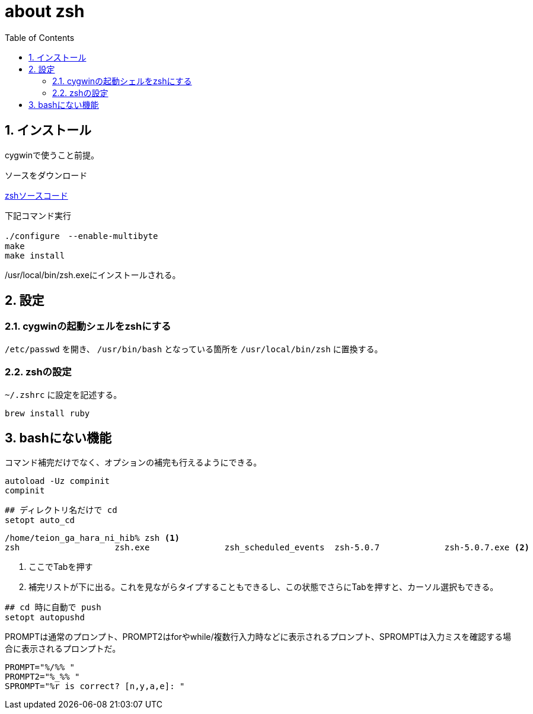
about zsh
=========
:Author Initials:
:toc:
:icons:
:numbered:
:website: http://asciidoc.org/

== インストール

cygwinで使うこと前提。

ソースをダウンロード

http://sourceforge.net/projects/zsh/files/zsh/5.0.7/zsh-5.0.7.tar.gz/download[zshソースコード]

下記コマンド実行

----
./configure　--enable-multibyte
make
make install
----

/usr/local/bin/zsh.exeにインストールされる。

== 設定

=== cygwinの起動シェルをzshにする

+/etc/passwd+ を開き、 +/usr/bin/bash+ となっている箇所を +/usr/local/bin/zsh+ に置換する。

=== zshの設定
+~/.zshrc+ に設定を記述する。

----
brew install ruby
----

== bashにない機能

コマンド補完だけでなく、オプションの補完も行えるようにできる。

----
autoload -Uz compinit
compinit
----

----
## ディレクトリ名だけで cd
setopt auto_cd
----

----
/home/teion_ga_hara_ni_hib% zsh <1>
zsh                   zsh.exe               zsh_scheduled_events  zsh-5.0.7             zsh-5.0.7.exe <2>
----
<1> ここでTabを押す
<2> 補完リストが下に出る。これを見ながらタイプすることもできるし、この状態でさらにTabを押すと、カーソル選択もできる。

----
## cd 時に自動で push
setopt autopushd
----

PROMPTは通常のプロンプト、PROMPT2はforやwhile/複数行入力時などに表示されるプロンプト、SPROMPTは入力ミスを確認する場合に表示されるプロンプトだ。 

----
PROMPT="%/%% "
PROMPT2="%_%% "
SPROMPT="%r is correct? [n,y,a,e]: "
----


////
== Level1-3

Level1-3

image::./images/scilab_plot_exsample_original.png[image]


== CheatSheet

http://powerman.name/doc/asciidoc[cheatsheet]

.table1
[cols="1,1,1",options="header",width="50%"]
|==================================
 |      | col1 | col1
 | row1 | col1 | col2
 | row2 | col1 | col2
|==================================

////

